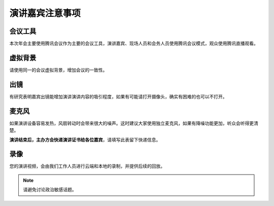 演讲嘉宾注意事项
^^^^^^^^^^^^^^^^^^^^^^^^

会议工具
---------------

本次年会主要使用腾讯会议作为主要的会议工具，演讲嘉宾、现场人员和会务人员使用腾讯会议模式，观众使用腾讯直播观看。

虚拟背景
---------------
请使用同一的会议虚拟背景，增加会议的一致性。

出镜
----------------
有研究表明嘉宾出镜能增加演讲演讲内容的吸引程度，如果有可能请打开摄像头，确实有困难的也可以不打开。

麦克风
-------------
如果演讲设备容易发热，风扇转动时会带来很大的噪声。这时建议大家使用独立麦克风，如果有降噪功能更加，听众会听得更清楚。

**演讲结束后，主办方会快递演讲证书给各位嘉宾**，请填写此表留下快递信息。

录像
----------------
您的演讲视频，会由我们工作人员进行云端和本地的录制，并提供后续的回放。

.. note::

    请避免讨论政治敏感话题。